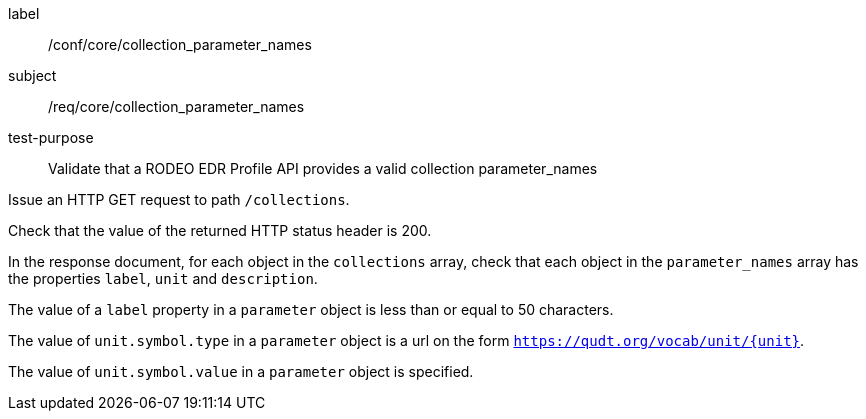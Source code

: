 [[ats_core_collection_parameter_names]]
====
[%metadata]
label:: /conf/core/collection_parameter_names
subject:: /req/core/collection_parameter_names
test-purpose:: Validate that a RODEO EDR Profile API provides a valid collection parameter_names

[.component,class=test method]
=====

[.component,class=step]
--
Issue an HTTP GET request to path `/collections`.
--

[.component,class=step]
--
Check that the value of the returned HTTP status header is 200.
--

[.component,class=step]
--
In the response document, for each object in the `collections` array, check that each object in the `parameter_names` array has the properties `label`, `unit` and `description`.
--

[.component,class=step]
--
The value of a `label` property in a `parameter` object is less than or equal to 50 characters.
--

[.component,class=step]
--
The value of `unit.symbol.type` in a `parameter` object is a url on the form `https://qudt.org/vocab/unit/{unit}`.
--

[.component,class=step]
--
The value of `unit.symbol.value` in a `parameter` object is specified.
--

=====

====